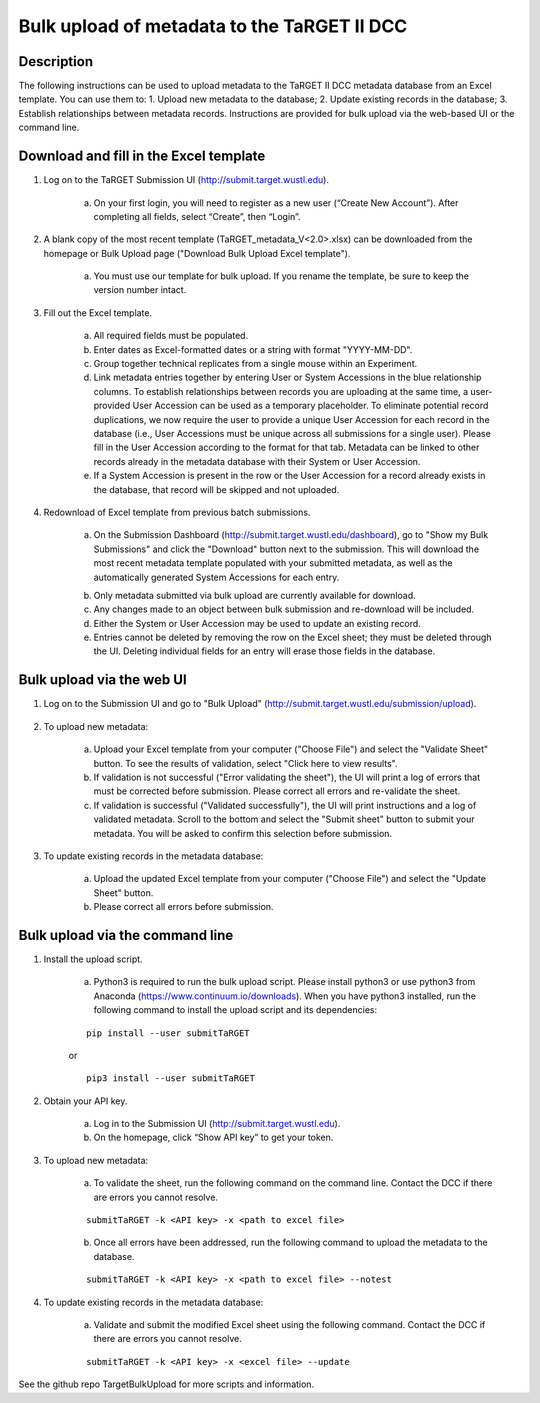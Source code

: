 Bulk upload of metadata to the TaRGET II DCC
================

Description
-----------

The following instructions can be used to upload metadata to the TaRGET II DCC metadata database from an Excel template. You can use them to: 1. Upload new metadata to the database; 2. Update existing records in the database; 3. Establish relationships between metadata records. Instructions are provided for bulk upload via the web-based UI or the command line. 

Download and fill in the Excel template
---------------------------------------
1. Log on to the TaRGET Submission UI (http://submit.target.wustl.edu). 

    a. On your first login, you will need to register as a new user (“Create New Account”). After completing all fields, select “Create”, then “Login”.

2. A blank copy of the most recent template (TaRGET_metadata_V<2.0>.xlsx) can be downloaded from the homepage or Bulk Upload page ("Download Bulk Upload Excel template").  

    a. You must use our template for bulk upload. If you rename the template, be sure to keep the version number intact. 

    .. image:: _static/TemplateDownload1.png
    
    .. image:: _static/TemplateDownload2.png

3. Fill out the Excel template.
    
    a. All required fields must be populated. 
    b. Enter dates as Excel-formatted dates or a string with format "YYYY-MM-DD".
    c. Group together technical replicates from a single mouse within an Experiment.
    d. Link metadata entries together by entering User or System Accessions in the blue relationship columns. To establish relationships between records you are uploading at the same time, a user-provided User Accession can be used as a temporary placeholder. To eliminate potential record duplications, we now require the user to provide a unique User Accession for each record in the database (i.e., User Accessions must be unique across all submissions for a single user). Please fill in the User Accession according to the format for that tab. Metadata can be linked to other records already in the metadata database with their System or User Accession.
    e. If a System Accession is present in the row or the User Accession for a record already exists in the database, that record will be skipped and not uploaded.
    
4. Redownload of Excel template from previous batch submissions. 

    a. On the Submission Dashboard (http://submit.target.wustl.edu/dashboard), go to "Show my Bulk Submissions" and click the "Download" button next to the submission. This will download the most recent metadata template populated with your submitted metadata, as well as the automatically generated System Accessions for each entry. 

    .. image:: _static/SubmissionDownload.png

    b. Only metadata submitted via bulk upload are currently available for download.
    c. Any changes made to an object between bulk submission and re-download will be included.
    d. Either the System or User Accession may be used to update an existing record. 
    e. Entries cannot be deleted by removing the row on the Excel sheet; they must be deleted through the UI. Deleting individual fields for an entry will erase those fields in the database. 

Bulk upload via the web UI
--------------------------
1. Log on to the Submission UI and go to "Bulk Upload" (http://submit.target.wustl.edu/submission/upload).

    .. image:: _static/BulkUploadUI.png

2. To upload new metadata:

    a. Upload your Excel template from your computer ("Choose File") and select the "Validate Sheet" button. To see the results of validation, select "Click here to view results". 
    b. If validation is not successful ("Error validating the sheet"), the UI will print a log of errors that must be corrected before submission. Please correct all errors and re-validate the sheet. 
    c. If validation is successful ("Validated successfully"), the UI will print instructions and a log of validated metadata. Scroll to the bottom and select the "Submit sheet" button to submit your metadata. You will be asked to confirm this selection before submission. 
    
3. To update existing records in the metadata database:
    
    a. Upload the updated Excel template from your computer ("Choose File") and select the "Update Sheet" button. 
    b. Please correct all errors before submission. 
    
Bulk upload via the command line
--------------------------------
1. Install the upload script.

    a. Python3 is required to run the bulk upload script. Please install python3 or use python3 from Anaconda (https://www.continuum.io/downloads). When you have python3 installed, run the following command to install the upload script and its dependencies:
    
    ::
        
        pip install --user submitTaRGET
    
    or
    
    ::

        pip3 install --user submitTaRGET

2. Obtain your API key.

    a. Log in to the Submission UI (http://submit.target.wustl.edu). 
    b. On the homepage, click “Show API key” to get your token.

    .. image:: _static/tb01.png

3. To upload new metadata: 
      
    a. To validate the sheet, run the following command on the command line. Contact the DCC if there are errors you cannot resolve.

    ::

        submitTaRGET -k <API key> -x <path to excel file>
   
    b. Once all errors have been addressed, run the following command to upload the metadata to the database.  

    ::

        submitTaRGET -k <API key> -x <path to excel file> --notest   
           
4. To update existing records in the metadata database:
 
    a. Validate and submit the modified Excel sheet using the following command. Contact the DCC if there are errors you cannot resolve.

    ::
   
        submitTaRGET -k <API key> -x <excel file> --update
   
See the github repo TargetBulkUpload for more scripts and information. 
